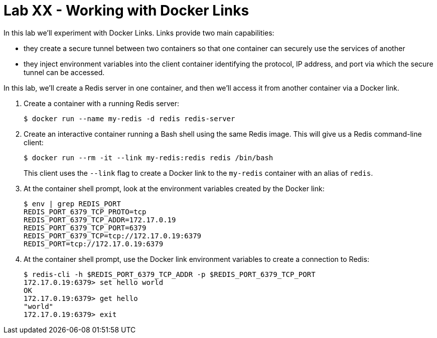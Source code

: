 = Lab XX - Working with Docker Links

In this lab we'll experiment with Docker Links.
Links provide two main capabilities:

- they create a secure tunnel between two containers so that one container can securely use the services of another
- they inject environment variables into the client container identifying the protocol, IP address, and port via which the secure tunnel can be accessed.

In this lab, we'll create a Redis server in one container, and then we'll access it from another container via a Docker link.

. Create a container with a running Redis server:
+
----
$ docker run --name my-redis -d redis redis-server
----

. Create an interactive container running a Bash shell using the same Redis image. This will give us a Redis command-line client:
+
----
$ docker run --rm -it --link my-redis:redis redis /bin/bash
----
+
This client uses the `--link` flag to create a Docker link to the `my-redis` container with an alias of `redis`.

. At the container shell prompt, look at the environment variables created by the Docker link:
+
----
$ env | grep REDIS_PORT
REDIS_PORT_6379_TCP_PROTO=tcp
REDIS_PORT_6379_TCP_ADDR=172.17.0.19
REDIS_PORT_6379_TCP_PORT=6379
REDIS_PORT_6379_TCP=tcp://172.17.0.19:6379
REDIS_PORT=tcp://172.17.0.19:6379
----
+

. At the container shell prompt, use the Docker link environment variables to create a connection to Redis:
+
----
$ redis-cli -h $REDIS_PORT_6379_TCP_ADDR -p $REDIS_PORT_6379_TCP_PORT
172.17.0.19:6379> set hello world
OK
172.17.0.19:6379> get hello
"world"
172.17.0.19:6379> exit
----
